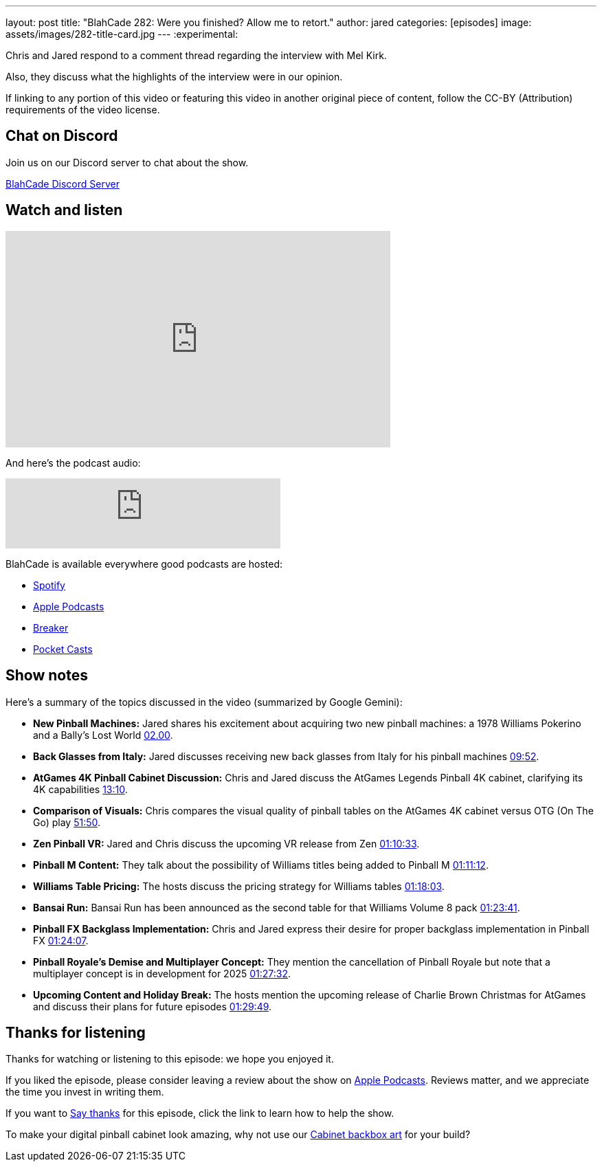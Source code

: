 ---
layout: post
title:  "BlahCade 282: Were you finished? Allow me to retort."
author: jared
categories: [episodes]
image: assets/images/282-title-card.jpg
---
:experimental:

Chris and Jared respond to a comment thread regarding the interview with Mel Kirk. 

Also, they discuss what the highlights of the interview were in our opinion.

If linking to any portion of this video or featuring this video in another original piece of content, follow the CC-BY (Attribution) requirements of the video license.

== Chat on Discord

Join us on our Discord server to chat about the show.

https://discord.gg/c6HmDcQhpq[BlahCade Discord Server]

== Watch and listen

video::m9xMR76koro[youtube, width=560, height=315]

And here's the podcast audio:

++++
<iframe src="https://creators.spotify.com/pod/show/blahcade-pinball-podcast/embed/episodes/Were-you-finished--Allow-me-to-retort-e30hm79/a-abrjvit" height="102px" width="400px" frameborder="0" scrolling="no"></iframe>
++++

BlahCade is available everywhere good podcasts are hosted:

* https://open.spotify.com/show/0Kw9Ccr7adJdDsF4mBQqSu[Spotify]

* https://podcasts.apple.com/us/podcast/blahcade-podcast/id1039748922?uo=4[Apple Podcasts]

* https://www.breaker.audio/blahcade-podcast[Breaker]

* https://pca.st/jilmqg24[Pocket Casts]

== Show notes

Here's a summary of the topics discussed in the video (summarized by Google Gemini):

* **New Pinball Machines:** Jared shares his excitement about acquiring two new pinball machines: a 1978 Williams Pokerino and a Bally's Lost World link:https://www.youtube.com/watch?v=m9xMR76koro&t=120[02.00].

* **Back Glasses from Italy:** Jared discusses receiving new back glasses from Italy for his pinball machines link:https://www.youtube.com/watch?v=m9xMR76koro&t=592[09:52].

* **AtGames 4K Pinball Cabinet Discussion:** Chris and Jared discuss the AtGames Legends Pinball 4K cabinet, clarifying its 4K capabilities https://www.youtube.com/watch?v=m9xMR76koro&t=790[13:10].

* **Comparison of Visuals:** Chris compares the visual quality of pinball tables on the AtGames 4K cabinet versus OTG (On The Go) play https://www.youtube.com/watch?v=m9xMR76koro&t=3110[51:50].

* **Zen Pinball VR:** Jared and Chris discuss the upcoming VR release from Zen https://www.youtube.com/watch?v=m9xMR76koro&t=4233[01:10:33].

* **Pinball M Content:** They talk about the possibility of Williams titles being added to Pinball M  https://www.youtube.com/watch?v=m9xMR76koro&t=4272[01:11:12].

* **Williams Table Pricing:** The hosts discuss the pricing strategy for Williams tables https://www.youtube.com/watch?v=m9xMR76koro&t=4683[01:18:03].

* **Bansai Run:** Bansai Run has been announced as the second table for that Williams Volume 8 pack https://www.youtube.com/watch?v=m9xMR76koro&t=5021[01:23:41].

* **Pinball FX Backglass Implementation:** Chris and Jared express their desire for proper backglass implementation in Pinball FX https://www.youtube.com/watch?v=m9xMR76koro&t=5047[01:24:07].

* **Pinball Royale's Demise and Multiplayer Concept:** They mention the cancellation of Pinball Royale but note that a multiplayer concept is in development for 2025 https://www.youtube.com/watch?v=m9xMR76koro&t=5252[01:27:32].

* **Upcoming Content and Holiday Break:** The hosts mention the upcoming release of Charlie Brown Christmas for AtGames and discuss their plans for future episodes https://www.youtube.com/watch?v=m9xMR76koro&t=5389[01:29:49].

== Thanks for listening

Thanks for watching or listening to this episode: we hope you enjoyed it.

If you liked the episode, please consider leaving a review about the show on https://podcasts.apple.com/au/podcast/blahcade-podcast/id1039748922[Apple Podcasts^]. 
Reviews matter, and we appreciate the time you invest in writing them.

If you want to https://www.blahcadepinball.com/support-the-show.html[Say thanks^] for this episode, click the link to learn how to help the show.

To make your digital pinball cabinet look amazing, why not use our https://www.blahcadepinball.com/backglass.html[Cabinet backbox art^] for your build?
